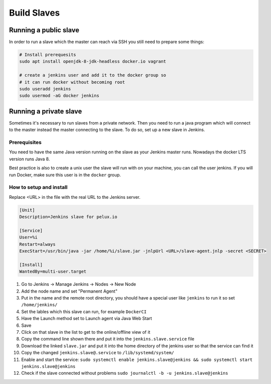 Build Slaves
============

Running a public slave
----------------------

In order to run a slave which the master can reach via SSH you still need to prepare some things:

.. code-block:: bash

   # Install prerequesits
   sudo apt install openjdk-8-jdk-headless docker.io vagrant

   # create a jenkins user and add it to the docker group so
   # it can run docker without becoming root
   sudo useradd jenkins
   sudo usermod -aG docker jenkins

Running a private slave
-----------------------

Sometimes it's necessary to run slaves from a private network. Then you need to run a java program which will connect to the master instead the master connecting to the slave. To do so, set up a new slave in Jenkins.

Prerequisites
_____________

You need to have the same Java version running on the slave as your Jenkins master runs. Nowadays the docker LTS version runs Java 8.

Best practice is also to create a unix user the slave will run with on your machine, you can call the user jenkins. If you will run Docker, make sure this user is in the ``docker`` group.

How to setup and install
________________________

Replace <URL> in the file with the real URL to the Jenkins server.

.. code-block:: none

   [Unit]
   Description=Jenkins slave for pelux.io
   
   [Service]
   User=%i
   Restart=always
   ExecStart=/usr/bin/java -jar /home/%i/slave.jar -jnlpUrl <URL>/slave-agent.jnlp -secret <SECRET>
   
   [Install]
   WantedBy=multi-user.target

1. Go to Jenkins -> Manage Jenkins -> Nodes -> New Node
2. Add the node name and set "Permanent Agent"
3. Put in the name and the remote root directory, you should have a special user like ``jenkins`` to run it so set ``/home/jenkins/``
4. Set the lables which this slave can run, for example ``DockerCI``
5. Have the Launch method set to Launch agent via Java Web Start
6. Save
7. Click on that slave in the list to get to the online/offline view of it
8. Copy the command line shown there and put it into the ``jenkins.slave.service`` file
9. Download the linked ``slave.jar`` and put it into the home directory of the jenkins user so that the service can find it
10. Copy the changed ``jenkins.slave@.service`` to ``/lib/systemd/system/``
11. Enable and start the service: ``sudo systemctl enable jenkins.slave@jenkins && sudo systemctl start jenkins.slave@jenkins``
12. Check if the slave connected without problems ``sudo journalctl -b -u jenkins.slave@jenkins``
